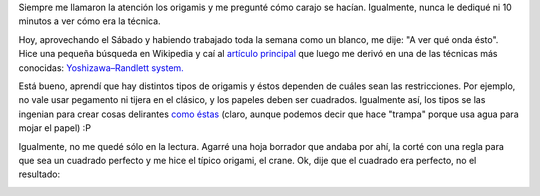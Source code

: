 .. link:
.. description:
.. tags: arte, origami
.. date: 2012/11/24 21:59:49
.. title: Origami
.. slug: origami

Siempre me llamaron la atención los origamis y me pregunté cómo carajo
se hacían. Igualmente, nunca le dediqué ni 10 minutos a ver cómo era la
técnica.

Hoy, aprovechando el Sábado y habiendo trabajado toda la semana como un
blanco, me dije: "A ver qué onda ésto". Hice una pequeña búsqueda en
Wikipedia y caí al `artículo
principal <https://en.wikipedia.org/wiki/Origami>`__ que luego me derivó
en una de las técnicas más conocidas: `Yoshizawa–Randlett
system. <https://en.wikipedia.org/wiki/Yoshizawa%E2%80%93Randlett_system>`__

Está bueno, aprendí que hay distintos tipos de origamis y éstos dependen
de cuáles sean las restricciones. Por ejemplo, no vale usar pegamento ni
tijera en el clásico, y los papeles deben ser cuadrados. Igualmente así,
los tipos se las ingenian para crear cosas delirantes `como
éstas <https://en.wikipedia.org/wiki/Wet-folding>`__ (claro, aunque
podemos decir que hace "trampa" porque usa agua para mojar el papel) :P

Igualmente, no me quedé sólo en la lectura. Agarré una hoja borrador que
andaba por ahí, la corté con una regla para que sea un cuadrado perfecto
y me hice el típico origami, el crane. Ok, dije que el cuadrado era
perfecto, no el resultado:

|image0|

.. |image0| image:: http://humitos.files.wordpress.com/2012/11/dsc_6414.jpg
   :target: http://humitos.files.wordpress.com/2012/11/dsc_6414.jpg
